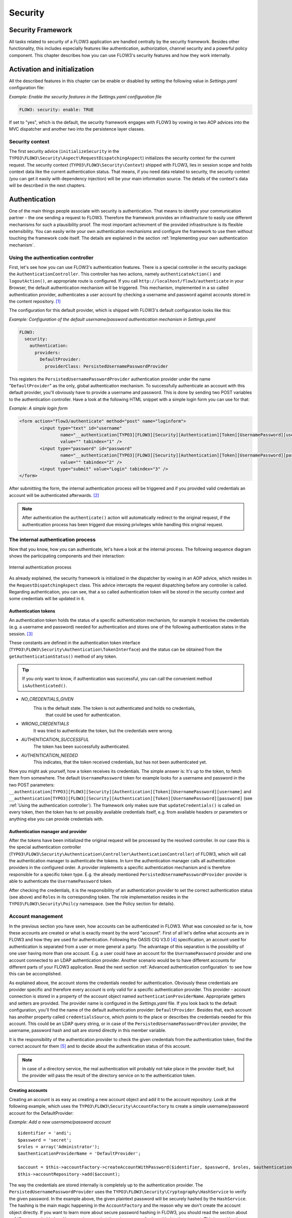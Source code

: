 .. _ch-security:

========
Security
========

.. sectionauthor:: Andreas Förthner

Security Framework
==================

All tasks related to security of a FLOW3 application are handled centrally by the security
framework. Besides other functionality, this includes especially features like
authentication, authorization, channel security and a powerful policy component. This
chapter describes how you can use FLOW3's security features and how they work internally.

Activation and initialization
=============================

All the described features in this chapter can be enable or disabled by setting the
following value in *Settings.yaml* configuration file:

*Example: Enable the security features in the Settings.yaml configuration file*

.. code-block:: yaml

	FLOW3: security: enable: TRUE

If set to "yes", which is the default, the security framework engages with FLOW3
by vowing in two AOP advices into the MVC dispatcher and another two into the
persistence layer classes.

Security context
----------------

The first security advice (``initializeSecurity`` in the
``TYPO3\FLOW3\Security\Aspect\RequestDispatchingAspect``) initializes the security context
for the current request. The security context (``TYPO3\FLOW3\Security\Context``) shipped
with FLOW3, lies in session scope and holds context data like the current authentication
status. That means, if you need data related to security, the security context (you can
get it easily with dependency injection) will be your main information source. The details
of the context's data will be described in the next chapters.

Authentication
==============

One of the main things people associate with security is authentication. That means to
identify your communication partner - the one sending a request to FLOW3. Therefore the
framework provides an infrastructure to easily use different mechanisms for such a
plausibility proof. The most important achievment of the provided infrastructure is its
flexible extensibility. You can easily write your own authentication mechanisms and
configure the framework to use them without touching the framework code itself. The
details are explained in the section  :ref:`Implementing your own authentication mechanism`.

.. _Using the authentication controller:

Using the authentication controller
-----------------------------------

First, let's see how you can use FLOW3's authentication features. There is a special
controller in the security package: the ``AuthenticationController``. This controller has
two actions, namely ``authenticateAction()`` and ``logoutAction()``, an appropriate route
is configured. If you call ``http://localhost/flow3/authenticate`` in your Browser, the
default authentication mechanism will be triggered. This mechanism, implemented in a so
called authentication provider, authenticates a user account by checking a username and
password against accounts stored in the content repository. [#]_

The configuration for this default provider, which is shipped with FLOW3's default
configuration looks like this:

*Example: Configuration of the default username/password authentication mechanism in Settings.yaml*

.. code-block:: yaml

	FLOW3:
	  security:
	    authentication:
	      providers:
	        DefaultProvider:
	          providerClass: PersistedUsernamePasswordProvider

This registers the ``PersistedUsernamePasswordProvider`` authentication provider under
the name "``DefaultProvider``" as the only, global authentication mechanism. To
successfully authenticate an account with this default provider, you'll obviously have to
provide a username and password. This is done by sending two POST variables to the
authentication controller. Have a look at the following HTML snippet with a simple login
form you can use for that:

*Example: A simple login form*

.. code-block:: html

	<form action="flow3/authenticate" method="post" name="loginform">
		<input type="text" id="username"
			name="__authentication[TYPO3][FLOW3][Security][Authentication][Token][UsernamePassword][username]"
			value="" tabindex="1" />
		<input type="password" id="password"
			name="__authentication[TYPO3][FLOW3][Security][Authentication][Token][UsernamePassword][password]"
			value="" tabindex="2" />
		<input type="submit" value="Login" tabindex="3" />
	</form>

After submitting the form, the internal authentication process will be triggered and if
you provided valid credentials an account will be authenticated afterwards. [#]_

.. note::

	After authentication the ``authenticate()`` action will automatically redirect to the
	original request, if the authentication process has been triggerd due missing privileges
	while handling this original request.

The internal authentication process
-----------------------------------

Now that you know, how you can authenticate, let's have a look at the internal process.
The following sequence diagram shows the participating components and their interaction:

.. figure:: /Images/TheDefinitiveGuide/PartIII/Security_BasicAuthenticationProcess.png
	:align: center
	:width: 400pt
	:alt: Internal authentication process

	Internal authentication process

As already explained, the security framework is initialized in the dispatcher by vowing in
an AOP advice, which resides in the ``RequestDispatchingAspect`` class. This advice
intercepts the request dispatching before any controller is called. Regarding
authentication, you can see, that a so called authentication token will be stored in the
security context and some credentials will be updated in it.

Authentication tokens
~~~~~~~~~~~~~~~~~~~~~

An authentication token holds the status of a specific authentication mechanism, for
example it receives the credentials (e.g. a username and password) needed for
authentication and stores one of the following authentication states in the session. [#]_

These constants are defined in the authentication token interface
(``TYPO3\FLOW3\Security\Authentication\TokenInterface``) and the status can be obtained
from the ``getAuthenticationStatus()`` method of any token.

.. tip::

	If you only want to know, if authentication was successful, you can call the
	convenient method ``isAuthenticated()``.

* *NO_CREDENTIALS_GIVEN*
	This is the default state. The token is not authenticated and holds no credentials,
		that could be used for authentication.
* *WRONG_CREDENTIALS*
	It was tried to authenticate the token, but the credentials were wrong.
* *AUTHENTICATION_SUCCESSFUL*
	The token has been successfully authenticated.
* *AUTHENTICATION_NEEDED*
	This indicates, that the token received credentials, but has not been authenticated yet.

Now you might ask yourself, how a token receives its credentials. The simple answer
is: It's up to the token, to fetch them from somewhere. The default ``UsernamePassword``
token for example looks for a username and password in the two POST parameters:
``__authentication[TYPO3][FLOW3][Security][Authentication][Token][UsernamePassword][username]`` and
``__authentication[TYPO3][FLOW3][Security][Authentication][Token][UsernamePassword][password]`` (see
:ref:`Using the authentication controller`). The framework only makes sure that
``updateCredentials()`` is called on every token, then the token has to set possibly
available credentials itself, e.g. from available headers or parameters or anything else
you can provide credentials with.

Authentication manager and provider
~~~~~~~~~~~~~~~~~~~~~~~~~~~~~~~~~~~

After the tokens have been initialized the original request will be processed by the
resolved controller. In our case this is the special authentication controller
(``TYPO3\FLOW3\Security\Authentication\Controller\AuthenticationController``)
of FLOW3, which will call the authentication manager to authenticate the tokens. In turn
the authentication manager calls all authentication providers in the configured order. A
provider implements a specific authentication mechanism and is therefore responsible for
a specific token type. E.g. the already mentioned ``PersistedUsernamePasswordProvider``
provider is able to authenticate the ``UsernamePassword`` token.

After checking the credentials, it is the responsibility of an authentication provider to
set the correct authentication status (see above) and ``Roles`` in its corresponding token.
The role implementation resides in the ``TYPO3\FLOW3\Security\Poilcy`` namespace. (see the
Policy section for details).

.. _Account management:

Account management
------------------

In the previous section you have seen, how accounts can be authenticated in FLOW3. What
was concealed so far is, how these accounts are created or what is exactly meant by the
word "account". First of all let's define what accounts are in FLOW3 and how they are used
for authentication. Following the OASIS CIQ V3.0 [#]_ specification, an account used for
authentication is separated from a user or more
general a party. The advantage of this separation is the possibility of one user having
more than one account. E.g. a user could have an account for the ``UsernamePassword``
provider and one account connected to an LDAP authentication provider. Another scenario
would be to have different accounts for different parts of your FLOW3 application. Read
the next section :ref:`Advanced authentication configuration` to see how this can be
accomplished.

As explained above, the account stores the credentials needed for authentication.
Obviously these credentials are provider specific and therefore every account is only
valid for a specific authentication provider. This provider - account connection is stored
in a property of the account object named ``authenticationProviderName``. Appropriate
getters and setters are provided. The provider name is configured in the *Settings.yaml*
file. If you look back to the default configuration, you'll find the name of the default
authentication provider: ``DefaultProvider``. Besides that, each account has another
property called ``credentialsSource``, which points to the place or describes the
credentials needed for this account. This could be an LDAP query string, or in case of the
``PersistedUsernamePasswordProvider`` provider, the username, password hash and salt are
stored directly in this member variable.

It is the responsibility of the authentication provider to check the given credentials
from the authentication token, find the correct account for them [#]_ and to decide about
the authentication status of this account.

.. note::

	In case of a directory service, the real authentication will probably not take place
	in the provider itself, but the provider will pass the result of the directory service
	on to the authentication token.

Creating accounts
~~~~~~~~~~~~~~~~~

Creating an account is as easy as creating a new account object and add it to the account
repository. Look at the following example, which uses the ``TYPO3\FLOW3\Security\AccountFactory``
to create a simple username/password account for the DefaultProvider:

*Example: Add a new username/password account* ::

	$identifier = 'andi';
	$password = 'secret';
	$roles = array('Administrator');
	$authenticationProviderName = 'DefaultProvider';

	$account = $this->accountFactory->createAccountWithPassword($identifier, $password, $roles, $authenticationProviderName);
	$this->accountRepository->add($account);

The way the credentials are stored internally is completely up to the authentication provider.
The ``PersistedUsernamePasswordProvider`` uses the
``TYPO3\FLOW3\Security\Cryptography\HashService`` to verify the given password. In the
example above, the given plaintext password will be securely hashed by the ``HashService``.
The hashing is the main magic happening in the ``AccountFactory`` and the reason why we don't
create  the account object directly. If you want to learn more about secure password hashing
in FLOW3, you should read the section about :ref:`Cryptography` below. You can also see, that there
is an array of roles added to the account. This is used by the policy system and will be
explained in the according section below.

.. note::

	This example expects the account factory and account repository to be available in
	``$this->accountFactory`` and ``$this->accountRepository`` respectively. If you
	use this snippet in an action controller, these can be injected very easily by
	dependency injection.

.. _Advanced authentication configuration:

Advanced authentication configuration
-------------------------------------

Parallel authentication
~~~~~~~~~~~~~~~~~~~~~~~

Now that you have seen all components, taking part in the authentication process, it is
time to have a look at some advance configuration possibilities. Just to remember, here is
again the configuration of the default authentication provider:

.. code-block:: yaml

	security:
	  authentication:
	    providers:
	      DefaultProvider:
	        providerClass: PersistedUsernamePasswordProvider

If you have a closer look at this configuration, you can see, that the word providers is
plural. That means, you have the possibility to configure more than one provider and use
them in "parallel".

.. note::

	You will have to make sure, that each provider has a unique name. In the example above
	the provider name is ``DefaultProvider``.

*Example: Configuration of two authentication providers*

.. code-block:: yaml

	security:
	  authentication:
	    providers:
	      MyLDAPProvider:
	        providerClass: TYPO3\MyCoolPackage\Security\Authentication\MyLDAPProvider
	        options: 'Some LDAP configuration options'
	      DefaultProvider:
	        providerClass: PersistedUsernamePasswordProvider

This will advice the authentication manager to first authenticate over the LDAP provider
and if that fails it will try to authenticate the default provider. So this configuration
can be seen as an authentication fallback chain, of course you can configure as many
providers as you like, but keep in mind that the order matters.

.. note::

	As you can see in the example, the LDAP provider is provided with some options. These
	are specific configuration options for each provider, have a look in the detailed
	description to know if a specific provider needs more options to be configured and
	which.

Multi-factor authentication strategy
~~~~~~~~~~~~~~~~~~~~~~~~~~~~~~~~~~~~

There is another configuration option to realize a multi-factor-authentication. It
defaults to ``oneToken``. A configurable authentication strategy of ``allTokens`` forces
the authentication manager to always authenticate all configured providers and to make
sure that every single provider returned a positive authentication status to one of its
tokens. The authentication strategy ``atLeastOneToken`` will try to authenticate as many
tokens as possible but at least one. This is helpful to realize policies with additional
security only for some resources (e.g. SSL client certificates for an admin backend).

.. code-block:: yaml

	configuration:
	  security:
	    authentication:
	      authenticationStrategy: allTokens

Reuse of tokens and providers
~~~~~~~~~~~~~~~~~~~~~~~~~~~~~

There is another configuration option for authentication providers called ``tokenClass``,
which can be specified in the provider settings. By this option you can specify which
token should be used for a provider. Remember the token is responsible for the credentials
retrieval, i.e. if you want to authenticate let's say via username and password this setting
enables to to specify where these credentials come from. So e.g. you could reuse the one
username/password provider class and specify, whether authentication credentials are sent
in a POST request or set in an HTTP Basic authentication header.

*Example: Specifying a specific token type for an authentication provider*

.. code-block:: yaml

	security:
	  authentication:
	    providers:
	      DefaultProvider:
	        providerClass: PersistedUsernamePasswordProvider
	        tokenClass: UsernamePasswordHttpBasic

.. _Request Patterns:

Request Patterns
~~~~~~~~~~~~~~~~

Now that you know about the possibility of configuring more than one authentication
provider another scenario may come to your mind. Just imagine an application with two
areas: One user area and one administration area. Both must be protected, so we need some
kind of authentication. However for the administration area we want a stronger
authentication mechanism than for the user area. Have a look at the following provider
configuration:

*Example: Using request patterns*

.. code-block:: yaml

	security:
	  authentication:
	    providers:
	      MyLDAPProvider:
	        providerClass: TYPO3\MyCoolPackage\Security\Authentication\MyLDAPProvider
	        options: 'Some LDAP configuration options'
	        requestPatterns:
	         controllerObjectName: TYPO3\MyApplication\AdministrationArea\.*
	      DefaultProvider:
	        providerClass: PersistedUsernamePasswordProvider
	        requestPatterns:
	         controllerObjectName: TYPO3\MyApplication\UserArea\.*

Look at the new configuration option ``requestPatterns``. This enables or disables an
authentication provider, depending on given patterns. The patterns will look into the
data of the current request and tell the authentication system, if they match or not.
The patterns in the example above will match, if the controller object name of the current
request (the controller to be called) matches on the given regular expression. If a
pattern does not match, the corresponding provider will be ignored in the whole
authentication process. In the above scenario this means, all controllers responsible for
the administration area will use the LDAP authentication provider, the user area
controllers will be authenticated by the default username/password provider.

.. note::

	You can use more than one pattern in the configuration. Then the provider will only be
	active, if all patterns match on the current request.

.. tip::

	There can be patterns that match on different data of the request. Just imagine an IP
	pattern, that matches on the request IP. You could, e.g. provide different
	authentication mechanisms for people coming from your internal network, than for
	requests coming from the outside.

.. tip::

	You can easily implement your own pattern. Just implement the interface
	``TYPO3\FLOW3\Security\RequestPatternInterface`` and configure the pattern with its
	full qualified namespace.

:title:`Available request patterns`

+----------------------+------------------------+----------------------------------------+
+ Request Pattern      + Match criteria         + Configuration options                  +
+======================+========================+========================================+
+ controllerObjectName + Matches on the object  + Expects one regular expression, to     +
+                      + name of the controller + match on the object name.              +
+                      + that has been resolved +                                        +
+                      + by the MVC dispatcher  + For example.:                          +
+                      + for the current .      +                                        +
+                      + request                + F3\MyApplication\AdministrationArea\.* +
+----------------------+------------------------+----------------------------------------+

Authentication entry points
---------------------------

One question that has not been answered so far is: what happens if the authentication
process fails? In this case the authentication manager will throw an
``AuthenticationRequired`` exception. It might not be the best idea to let this exception
settle its way up to the browser, right? Therefore we introduced a concept called
authentication entry points. These entry points catch the mentioned exception and should
redirect the user to a place where she can provide proper credentials. This could be a
login page for the username/password provider or an HTTP header for HTTP authentication. An
entry point can be configured for each authentication provider. Look at the following
example, that redirects to a login page (Using the ``WebRedirect`` entry point).

*Example: Redirect an ``AuthenticationRequired`` exception to the login page*

.. code-block:: yaml

	security:
	  authentication:
	    providers:
	      DefaultProvider:
	        providerClass: PersistedUsernamePasswordProvider
	        entryPoint:
	          WebRedirect:
	            uri: login/

.. note::

	Of course you can implement your own entry point and configure it by using its full
	qualified class name. Just make sure to implement the
	``TYPO3\FLOW3\Security\Authentication\EntryPointInterface`` interface.

.. tip::

	If a request has been intercepted by an ``AuthenticationRequired`` exception, this
	request will be stored in the security context. By this, the authentication process
	can resume this request afterwards. Have a look at the FLOW3 authentication controller
	if you want to see this feature in action.

:title:`Available authentication entry points`

+--------------+---------------------------+---------------------------------------------+
+ Entry Point  + Description               + Configuration options                       +
+==============+===========================+=============================================+
+ WebRedirect  + Triggers an HTTP redirect + Expects an associtative array with          +
+              + to a given uri.           + one entry.                                  +
+              + that has been resolved    +                                             +
+              + by the MVC dispatcher     + For example.:                               +
+              + for the current .         +                                             +
+              + request                   + ``uri: login/``                             +
+--------------+---------------------------+---------------------------------------------+
+ HttpBasic    + Adds a WWW-Authenticate   + Optionally takes an option realm, which     +
+              + header to the response,   + will be displayed in the authentication     +
+              + which will trigger the    + prompt.                                     +
+              + browsers authenticaiton   +                                             +
+              + form.                     +                                             +
+--------------+---------------------------+---------------------------------------------+

.. _Authentication mechanisms shipped with FLOW3:

Authentication mechanisms shipped with FLOW3
--------------------------------------------

This section explains the details of each authentication mechanism shipped with FLOW3.
Mainly the configuration options and usage will be exposed, if you want to know more about
the entire authentication process and how the components will work together, please have a
look in the previous sections.

Simple username/password authentication
~~~~~~~~~~~~~~~~~~~~~~~~~~~~~~~~~~~~~~~

*Provider*

The implementation of the corresponding authentication provider resides in the class
``TYPO3\FLOW3\Security\Authentication\Provider\PersistedUsernamePasswordProvider``.
It is able to authenticate tokens of the type
``TYPO3\FLOW3\Security\Authentication\Token\UsernamePassword``. It expects a credentials
array in the token which looks like that::

	array(
	  'username' => 'admin',
	  'password' => 'plaintextPassword'
	);

It will try to find an account in the ``TYPO3\FLOW3\Security\AccountRepository`` that has
the username value as account identifier and fetch the credentials source, which has to be
in the following format: ``HashOfThePassword,Salt``

.. tip::

	You should always use the FLOW3 hash service to generate hashes! This will make sure
	that you really have secure hashes.

The provider will explode the credentials source by the "," and try to authenticate the
token by asking the FLOW3 hash service to verfiy the hashed password against the given
plaintext password in from the token.
If you want to know more about accounts and how you can create them, look in the
corresponding section above.

* Token*

The username/password token is implemented in the class
``TYPO3\FLOW3\Security\Authentication\Token\UsernamePassword``. It fetches the credentials
from the HTTP POST data, look at the following program listing for details::

	$postArguments = $this->environment->getRawPostArguments();
	$username = \TYPO3\FLOW3\Reflection\ObjectAccess::getPropertyPath($postArguments,
	    '__authentication.TYPO3.FLOW3.Security.Authentication.Token.UsernamePassword.username');
	$password = \TYPO3\FLOW3\Reflection\ObjectAccess::getPropertyPath($postArguments,
	    '__authentication.TYPO3.FLOW3.Security.Authentication.Token.UsernamePassword.password'');

.. note::

	The token expects a plaintext password in the POST data. That does not mean, you have
	to transfer plaintext passwords, however it is not the responsibility of the
	authentication layer to encrypt the transfer channel. Look in the section about
	:ref:`Channel security` for any details.

.. _Implementing your own authentication mechanism:

Implementing your own authentication mechanism
----------------------------------------------

One of the main goals for the authentication architecture was to provide an easily
extensible infrastructure. Now that the authentication process has been explained, you'll
here find the steps needed to implement your own authentication mechanism:

*Authentication token*

You'll have to provide an authentication token, that implements the interface
``TYPO3\FLOW3\Security\Authentication\TokenInterface``:

1. The most interesting method is ``updateCredentials()``. There you'll get the current
request and you'll have to make sure that credentials sent from the client will be
fetched and stored in the token.

2. Implement the remaining methods of the interface. These are  mostly getters and setters,
have a look in one of the existing  tokens (for example
``TYPO3\FLOW3\Security\Authentication\Token\UsernamePassword``), if you need more
information.

*Authentication provider*

After that you'll have to implement your own authentication strategy by providing a class,
that implements the interface
``TYPO3\FLOW3\Security\Authentication\AuthenticationProviderInterface``:

1. In the constructor you will get the name, that has been configured for the provider and
an optional options array. Basically you can decide on your own which options you need
and how the corresponding yaml configuration will look like.

2. Then there has to be a ``canAuthenticate()`` method, which gets an authentication token
and returns a boolean value whether your provider can authenticate that token or not.
Most likely you will call ``getAuthenticationProviderName()`` on the token and check,
if it matches the provider name given to you in your provider's constructor. In
addition to this, the method ``getTokenClassNames()`` has to return an array with all
authentication token classes, your provider is able to authenticate.

3. All the magic will happen in the ``authenticate()`` method, which will get an appropriate
authentication token. Basically you could do whatever you want in this method, the
only thing you'll have to make sure is to set the correct status (possible values are
defined as constants in the token interface and explained above). If authentication
succeeds you might also want to set an account in the given token, to add some roles
to the current security context. However, here is the recommended way of what should
be done in this method and if you don't have really good reasons, you shouldn't
deviate from this procedure.

	1. Get the credentials provided by the client from the authentication token
	   (``getCredentials()``)

	2. Retrieve the corresponding account object from the account repository, which
	   you should inject into your provider by dependency injection. The repository
	   provides a convenient find method for this task:
	   ``findActiveByAccountIdentifierAndAuthenticationProviderName()``.

	3. The ``credentialsSource`` property of the account will hold the credentials
	   you'll need to compare or at least the information, where these credentials lie.

	4. Start the authentication process (e.g. compare credentials/call directory service/...).

	5. Depending on the authentication result, set the correct status in the
	   authentication token, by ``calling setAuthenticationStatus()``.

	6. Set the account in the authentication token, if authentication succeeded. This
	   will add the roles of this token to the security context.

Authorization
=============

In this section we will deal with the authorization features of FLOW3. You won't find any
advices, how to configure access rights here, please refer to the next section about
:ref:`Access Control Lists`, which form the default method to model and configure access
rules.

Authorize method invocations
----------------------------

The most general thing, which you want to protect in every
application is the invocation of certain methods. By controlling, which
methods are allowed to be called and which not, it can be globally
ensured, that no unprivileged action will be executed at any time. This
is what you would usually do, by adding an access check at the beginning
of your privileged method. In FLOW3, there is the opportunity to enforce
these checks without touching the actual method at all. Of course
FLOW3's AOP features are used to realize this completely new perspective
on authorization. If you want to learn more about AOP, please refer to
the corresponding chapter in this reference.

First, let's have a look at the following sequence diagram to get an overview of what is
happening when an authorization decision is formed and enforced:

.. figure:: /Images/TheDefinitiveGuide/PartIII/Security_BasicAuthorizationProcess.png
	:align: center
	:width: 400pt
	:alt: How an authorization decision is formed and enforced in FLOW3

	How an authorization decision is formed and enforced in FLOW3

As already said, the whole authorization starts with an intercepted method, or in other
words with a method that should be protected and only be called by privileged users. In
the chapter about AOP you've already read, that every method interception is implemented
in a so called advice, which resides in an aspect class. Here we are: the
``TYPO3\FLOW3\Security\Aspect\PolicyEnforcementAspect``. Inside this aspect there is the
``enforcePolicy()`` advice, which hands over to FLOW3's authorization components.

The next thing to be called is a security interceptor. This interceptor calls the
authentication manager before it continues with the authorization process, to make sure
that the authentication status is up to date. Then an access decision manager is called,
which has to decide, if it is allowed to call the intercepted method. If not it throws an
access denied exception. If you want, you could implement your own access decision manager.
However, there is a very flexible one shipped with FLOW3
(``TYPO3\FLOW3\Security\Authorization\AccessDecisionVoterManager``), which uses the
following voting process to meet its decision:

1. Check for registered access decision voters.

2. Ask every voter, to vote for the given method call (or join point in AOP nomenclature).

3. Count the votes and grant access, if there is at least one ``VOTE_GRANT`` vote and no
   ``VOTE_DENY`` vote. In all other cases an access denied exception will be thrown.

*On access decision voters*

As you have seen, the default way of deciding on access is done by voting. This makes the
whole authorization process very flexible and very easily extensible. You can at any time
write your own voter classes and register them, just make sure to implement the interface
``TYPO3\FLOW3\Security\Authorization\AccessDecisionVoterInterface``. Then you have to
register your custom voter as shown below:

.. code-block:: yaml

	security:
	  authorization:
	    accessDecisionVoters: [TYPO3\FLOW3\Security\Authorization\Voter\Policy, MyCompany\MyPackage\Security\MyCustomVoter]

.. note::

	By default there is always one voter registered:
	``TYPO3\FLOW3\Security\Authorization\Voter\Policy``. This voter connects the
	authorization system to the policy component, by returning a vote depending on the
	configured security policy. Read the section about Policies, to learn more about the
	default policy handling in FLOW3.

If asked, each voter has to return one of the three possibles votes: grant, deny or
abstain. There are appropriate constants defined in the voter interface, which you should
use for that. You might imagine that a voter has to return an abstain vote, if it is not
able to give a proper grant or deny vote.

Now it could be the case that all registered voters abstain. Usually the access decision
manager will deny access then. However, you can change that behavior by configuring the
following option:

.. code-block:: yaml

	security:
	  authorization:
	    allowAccessIfAllVotersAbstain: FALSE

Application firewall
--------------------

Besides the AOP powered authorization, there is another line of defense: the filter
firewall. This firewall is triggered directly when a request arrives at the MVC dispatcher.
After that the request is analyzed and can be blocked/filtered out. This adds a second
level of security right at the beginning of the whole framework run, which means
that a minimal amount of potentially insecure code will be executed before that.

.. figure:: /Images/TheDefinitiveGuide/PartIII/Security_FilterFirewall.png
	:align: center
	:width: 400pt
	:alt: Blocking request with FLOW3's filter firewall

	Blocking request with FLOW3's filter firewall

The firewall itself is added to the MVC dispatcher by AOP, to completely decouple security
from the MVC framework and to have the possibility of disabling security. Blocking
requests with the firewall is not a big thing at all, basically a request filter object is
called, which consists of a request pattern and a security interceptor. The simple rules
is: if the pattern matches on the request, the interceptor is invoked.
:ref:`Request Patterns` are also used by the authentication components and are explained
in detail there. Talking about security interceptors: you already know the policy
enforcement interceptor, which triggers the authorization process. Here is a table of
available interceptors, shipped with FLOW3:

.. note::

	Of course you can implement your own interceptor. Just make sure to implement the
	interface: ``TYPO3\FLOW3\Security\Authorization\InterceptorInterface``.

:title:`FLOW3's built-in security interceptors`

+-----------------------+---------------------------------------+
+ Security interceptor  + Invocation action                     +
+=======================+=======================================+
+ PolicyEnforcement     + Triggers the authorization process as +
+                       + described one section above.          +
+-----------------------+---------------------------------------+
+ RequireAuthenticaiton + Calls the authentication manager to   +
+                       + authenticate all active tokens for    +
+                       + the current request.                  +
+-----------------------+---------------------------------------+

Of course you are able to configure as many request filters as
you like. Have a look at the following example to get an idea how a
firewall configuration will look like:

*Example: Firewall configuration in the *Settings.yaml* file*

.. code-block:: yaml

	TYPO3:
	  FLOW3:
	    security:
	      firewall:
	        rejectAll: FALSE

	        filters:
	          -
	            patternType:  'URI'
	            patternValue: '/some/url/.*'
	            interceptor:  'AccessGrant'
	          -
	            patternType:  'URI'
	            patternValue: '/some/url/blocked.*'
	            interceptor:  'AccessDeny'
	          -
	            patternType:  'MyCompany\MyPackage\Security\MyOwnRequestPattern'
	            patternValue: 'some pattern value'
	            interceptor:  'MyCompany\MyPackage\Security\MyOwnSecurityInterceptor'

As you can see, you can easily use your own implementations for request patterns and
security interceptors.

.. note::

	You might have noticed the ``rejectAll`` option. If this is set to ``yes``,
	only request which are explicitly allowed by a request filter will be able
	to pass the firewall.

.. _Access Control Lists:

Policies aka Access Control Lists (ACLs)
========================================

This section will introduce the recommended and default way of connecting authentication
with authorization. The special and really powerful part of FLOW3's way is the possibility
to do that completely declarative. This gives you the possibility to change the security
policy of your application without touching any PHP code. The policy system deals with
three major objects, which are explained below: roles, resources and acl entries. All
policy definitions are configured in the ``Policy.yaml`` files.

*Roles*

In the section about authentication so called roles were introduced. A role can be
attached to a user's security context, to determine which privileges should be granted to
her. I.e. the access rights of a user are decoupled from the user object itself, making it
a lot more flexible, if you want to change them. In FLOW3 a role is mainly just a string,
which must be unique in the whole FLOW3 instance. Following there is an example
configuration, that will proclaim the roles ``Administrator``, ``Customer``, and
``PrivilegedCustomer`` to the system.

*Example: roles definition in the *Policy.yaml* file*

.. code-block:: yaml

	roles:
	  Administrator: []
	  Customer: []
	  PrivilegedCustomer: [Customer]

The role ``PrivilegedCustomer`` is configured as a sub role of ``Customer``, for
example it will inherit the privileges from the ``Customer`` role.

FLOW3 will always add the magic ``Everybody`` role, which you don't have to
configure youreself. This role will also be present, if no account is authenticated.

Likewise, the magic role ``Anonymous`` is added to the security context if a user
is not authenticated.

*Resources*

The counterpart to roles are resources. A resource in general is an object, you want to
protect, for example you want to configure which roles are allowed to access a certain
resource. The policy configuration deals with method and entity resources.

Entity resources are related to content security, which are explained in the
:ref:`Content security` section below. In this section we will deal with method
resources only.

*Example: resources definition in the *Policy.yaml* file*

.. code-block:: yaml

	resources:
	  methods:
	    listMethods: 'method(TYPO3\FooPackage\SomeClass->list.*())'
	    updateMethods: 'method(TYPO3\FooPackage\SomeClass->update.*())'
	    deleteMethods: 'method(TYPO3\FooPackage\.*->delete.*(force == TRUE))'
	    modifyMethods: 'TYPO3_FooPackage_update || TYPO3_FooPackage_delete'

Each resource is defined by a unique name [#]_ and a so called pointcut expression.
Practically a pointcut expression is a regular expression that matches on certain methods.
There are more pointcut expressions you can use to describe the methods addressed by a
specific resource, the whole syntax is described in detail in the chapter about AOP.

.. tip:

	To make your resource definitions better readable you can cascade them by connecting
	two or more via logical operators. In the above example this is shown in the
	configuration of the third resource. Again the details about combined pointcuts are
	described in the AOP reference.

*ACL entries*

The last step is to connect resources with roles by assigning access privileges. Let's
have a look at an example for such ACL entries:

*Example: ACL entry definitions in the *Policy.yaml* file*

.. code-block:: yaml

	acls:
	  Administrator:
	    methods:
	      listMethods:         GRANT
	      modifyMethods:       GRANT
	  Customer:
	    methods:
	      listMethods:         GRANT
	  PriviledgedCustomer:
	    methods:
	      updateMethods:       GRANT
	      deleteMethods:       DENY

This will end up in ``Administrators`` being able to call all ``update*`` and ``list*``
methods in the class ``SomeClass`` and all ``delete*`` methods no matter which class in
the whole package ``FooPackage``. However, ``Customers`` are only able to call the ``list*``
methods, while ``PrivilegedCustomers`` are also allowed to call the ``update*`` methods.
And all this without touching one line of PHP code, isn't that convenient?

*Privilege evaluation*

Privilege evaluation is a really complex task, when you think carefully about it. However,
if you remember the following two rules, you will have no problems or unexpected behaviour
when writing your policies:

1. If a DENY privilege is configured for one of the user's roles, access will be denied
	no matter how many grant privileges there are in other roles.

2. If no privilege has been defined for any of the user's roles, access will be denied.

*Runtime constraints*

Runtime constraints are a very poweful feature of FLOW3's AOP framework. A full reference
of the possibilities can be found in the AOP chapter of this documentation. However, this
features was mainly implemented to support sophisticated policy definitions and therefore
here is a short introduction by two simple examples on how to use it:

*Example: runtime constraints usage in the security policy*

.. code-block:: yaml

	-
	  resources:
	    methods:
	      TYPO3_FooPackage_firstResource: 'method(TYPO3\FooPackage\SomeClass->updateProject(title != "FLOW3"))'
	      TYPO3_FooPackage_secondResource: TYPO3_FooPackage_firstResource &amp;&amp; evaluate(current.securityContext.party.name == "Andi")

The above configuration defines a resource that matches on the ``updateProject`` method
only if it is not called with the ``title`` arugment equal to "FLOW3". The second resource
matches if the first one matches and the ``name`` property of the currently authenticated
``party`` is equal to "Andi".

.. _Content security:

Content security
================

Security for persisted objects
------------------------------

*FIXME: This section is not complete yet*

.. code-block:: yaml

	resources:
	  entities:
	    Acme_MyPackage_Domain_Model_Customer:
	      Acme_MyPackage_Customers_All: 'ANY'
	      Acme_MyPackage_Customers_Vip: 'this.vip == TRUE'
	      Acme_MyPackage_Customers_Me: 'current.securityContext.account != this.account && this.account != NULL'

The ``Acme_MyPacakge_Customer_All`` resource will match any customer object.
The ``Acme_MyPacakge_Customer_Vip`` resource matches all customer's which have their
``vip`` attribute set.
The ``Acme_MyPackage_Customer_Me`` resource matches any customer object whose account
property matches the currently logged in account.

* if an entity resource is defined, access is denied automatically to all who don't
  have access granted to that new resource explictly defined in the ACLs.
* if there is no ``ANY`` resource defined, only objects explicitly matched by one of
  the other resources are denied by default.
* if there is a ``ANY`` resource define, all objects of this type will be denied for
  all users not have a grant privilege for this ``ANY`` resource.
* The key ``Acme_MyPackage_Domain_Model_Customer`` has to reflect the full qualified
  class name of your entity, while '\' is replaced by '_' due to YAML syntax
  constraints.
* The ``DENY`` privilege works the same as for methods. If it is set for one of the
  resources you will never see entities matched by this resource, no matter how many
  ``GRANT`` privileges there might be set for other roles you also have.

* TODO: Explain query rewriting via aspect to the persistence layer
* NOTE: not working for DQL queries currently (only QOM!)


Security for files aka secure downloads
---------------------------------------

* add publishing configuration to resource objects
* publishing in subfolder named like session id
* optimization with role subdirs -> only publish once for a role
* server specific restriction publishing like .htaccess files for apache

Fluid (view) integration
========================

Now that the policy is technically enforced, these rules should also be reflected in the
view. E.g. a button or link to delete a customer should not be shown, if the user has not
the privilege to do so. If you are using the recommended Fluid templating engine, you can
simply use the security view helpers shipped with Fluid. Otherwise you would have to ask
the policy service (``TYPO3\FLOW3\Security\Policy\PolicyService``) for the current
privilege situation and implement the view logic on your own, however this seems not to be
the best idea one can have. Below you'll find a short description of the available Fluid
view helpers.

``ifAccess`` view helper
------------------------

This view helper implements an ifAccess/else condition, have a look at the following
example, which should be more or less self-explanatory:

*Example: the ``ifAccess`` view helper*

.. code-block:: html

	<f:security.ifAccess resource="someResource">
		This is being shown in case you have access to the given resource
	</f:security.ifAccess>

	<f:security.ifAccess resource="someResource">
		<f:then>
			This is being shown in case you have access.
		</f:then>
		<f:else>
			This is being displayed in case you do not have access.
		</f:else>
	</f:security.ifAccess>

As you can imagine, the main advantage is, that the view will automatically reflect the
configured policy rules, without the need of changing any template code.

``ifHasRole`` view helper
-------------------------

This view helper is pretty similar to the ``ifAccess`` view helper, however it does not
check the access privilege for a given resource, but the availability of a certain role.
For example you could check, if the current user has the ``Administrator`` role assigned:

*Example: the ``ifHasRole`` view helper*

.. code-block:: html

	<f:security.ifHasRole role="Administrator">
		This is being shown in case you have the Administrator role (aka role).
	</f:security.ifHasRole>

	<f:security.ifHasRole role="Administrator">
		<f:then>
			This is being shown in case you have the role.
		</f:then>
		<f:else>
			This is being displayed in case you do not have the role.
		</f:else>
	</f:security.ifHasRole>

.. _Channel security:

Channel security
================

Currently channel security is an open task. Stay tuned for great features!

.. _Cryptography:

Cryptography
============

Hash service
------------

* hashing/verifying hashes
* special hasing strategies/algorithms
* random number generation

RSA wallet service
------------------

* cli commands to safe keys
* crypting/decrypting/verifying signatures

.. _http://www.oasis-open.org/committees/tc_home.php?wg_abbrev=ciq:  http://www.oasis-open.org/committees/tc_home.php?wg_abbrev=ciq

-----

.. [#] The details about the ``PersistedUsernamePasswordProvider`` provider are explained
	below, in the section about :ref:`Authentication mechanisms shipped with FLOW3`.

.. [#] If you don't know any credentials, you'll have to read the section about
	:ref:`Account management`

.. [#] Well, it holds them in member variables, but lies itself in the security context,
	which is a class configured as scope session.

.. [#] The specification can be downloaded from
	`http://www.oasis-open.org/committees/tc_home.php?wg_abbrev=ciq`_. The implementation of
	this specification resides in the "Party" package, which is part of the official FLOW3
	distribution.

.. [#] The ``AccountRepository`` provides a convenient find method called
	``findActiveByAccountIdentifierAndAuthenticationProviderName()``
	for this task.

.. [#] As a convention you have to prefix at least your package's namespace to avoid ambiguity.
